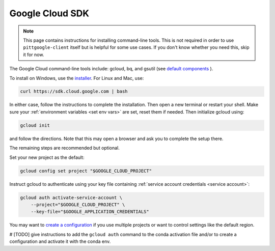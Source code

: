 .. _install gcp cli:

Google Cloud SDK
========================

.. note::

    This page contains instructions for installing command-line tools.
    This is not required in order to use ``pittgoogle-client`` itself but
    is helpful for some use cases. If you don't know whether you need this,
    skip it for now.

The Google Cloud command-line tools include: gcloud, bq, and gsutil (see
`default components <https://cloud.google.com/sdk/docs/components#default_components>`__
).

To install on Windows, use the
`installer <https://cloud.google.com/sdk/docs/downloads-interactive#windows>`__.
For Linux and Mac, use:

.. code-block:: bash

    curl https://sdk.cloud.google.com | bash

In either case, follow the instructions to complete the installation.
Then open a new terminal or restart your shell.
Make sure your :ref:`environment variables <set env vars>` are set, reset them if needed.
Then initialize gcloud using:

.. code-block:: bash

    gcloud init

and follow the directions.
Note that this may open a browser and ask you to complete the setup there.

The remaining steps are recommended but optional.

Set your new project as the default:

.. code-block:: bash

    gcloud config set project "$GOOGLE_CLOUD_PROJECT"

Instruct gcloud to authenticate using your key file containing
:ref:`service account credentials <service account>`:

.. code-block:: bash

    gcloud auth activate-service-account \
        --project="$GOOGLE_CLOUD_PROJECT" \
        --key-file="$GOOGLE_APPLICATION_CREDENTIALS"

You may want to `create a configuration <https://cloud.google.com/sdk/docs/configurations>`__ if you use multiple projects or want to control settings like the default region.

# [TODO] give instructions to add the ``gcloud auth`` command to the conda activation file and/or to create a configuration and activate it with the conda env.
